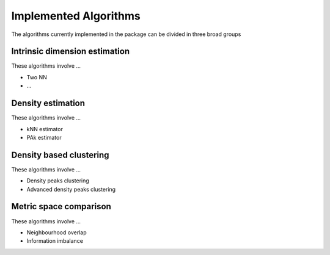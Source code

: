Implemented Algorithms
======================

The algorithms currently implemented in the package can be divided in three broad groups


Intrinsic dimension estimation
--------------------------------

These algorithms involve ...

* Two NN
* ...


Density estimation
-----------------------

These algorithms involve ...

* kNN estimator
* PAk estimator

Density based clustering
--------------------------

These algorithms involve ...

* Density peaks clustering
* Advanced density peaks clustering

Metric space comparison
--------------------------

These algorithms involve ...

* Neighbourhood overlap
* Information imbalance